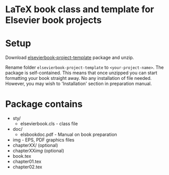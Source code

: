 * LaTeX book class and template for Elsevier book projects

* Setup

  Download
  [[https://github.com/vtex-soft/texsupport.elsevier-book/raw/master/release/elsevierbook-project-template.zip][elsevierbook-project-template]]
  package and unzip.

  Rename folder =elsevierbook-project-template= to =<your-project-name>=.
  The package is self-contained. This means that once unzipped you can start
  formatting your book straight away. No any installation of file needed.
  However, you may wish to 'Installation' section in preparation manual.


* Package contains

  - sty/
    - elsevierbook.cls - class file
  - doc/
     - elsbookdoc.pdf - Manual on book preparation
  - img - EPS, PDF graphics files
  - chapterXX/ (optional)
  - chapterXX/img/ (optional)
  - book.tex
  - chapter01.tex
  - chapter02.tex

